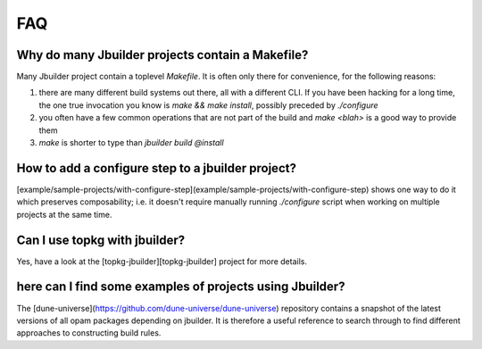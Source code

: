 ***
FAQ
***

Why do many Jbuilder projects contain a Makefile?
=================================================

Many Jbuilder project contain a toplevel `Makefile`. It is often only there for
convenience, for the following reasons:

1. there are many different build systems out there, all with a different CLI.
   If you have been hacking for a long time, the one true invocation you know is
   `make && make install`, possibly preceded by `./configure`

2. you often have a few common operations that are not part of the build and
   `make <blah>` is a good way to provide them

3. `make` is shorter to type than `jbuilder build @install`

How to add a configure step to a jbuilder project?
==================================================

[example/sample-projects/with-configure-step](example/sample-projects/with-configure-step)
shows one way to do it which preserves composability; i.e. it doesn't require
manually running `./configure` script when working on multiple projects at the
same time.

Can I use topkg with jbuilder?
==============================

Yes, have a look at the [topkg-jbuilder][topkg-jbuilder] project for
more details.

here can I find some examples of projects using Jbuilder?
=========================================================

The [dune-universe](https://github.com/dune-universe/dune-universe) repository
contains a snapshot of the latest versions of all opam packages depending on
jbuilder. It is therefore a useful reference to search through to find different
approaches to constructing build rules.
